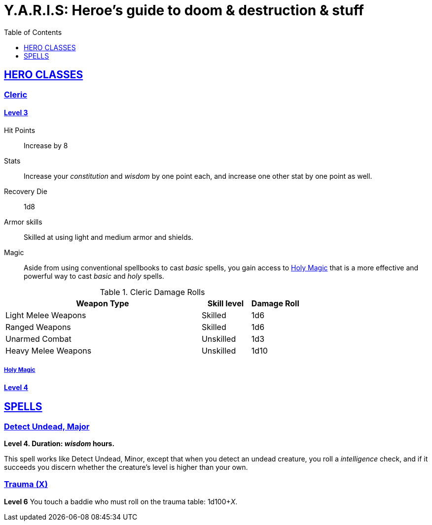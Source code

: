 = Y.A.R.I.S: Heroe's guide to doom & destruction & stuff
//{{{ Front matter
:stylesheet: style.css
:sectlinks:
:toc:
:toclevels: 1
:experimental:
:stem:
//}}}


== HERO CLASSES

=== Cleric

==== Level 3

Hit Points:: Increase by 8
Stats:: Increase your _constitution_ and _wisdom_ by one point each,
and increase one other stat by one point as well.
Recovery Die:: 1d8
Armor skills:: Skilled at using light and medium armor and shields.
Magic:: Aside from using conventional spellbooks to cast _basic_ spells, 
you gain access to <<holy_magic>> that is a more effective and powerful
way to cast _basic_ and _holy_ spells.

.Cleric Damage Rolls
[%header,cols="8,^2,^2"]
|===
| Weapon Type           | Skill level | Damage Roll
//----------------------|-------------|------------
| Light Melee Weapons   | Skilled     | 1d6
| Ranged Weapons        | Skilled     | 1d6
| Unarmed Combat        | Unskilled   | 1d3
| Heavy Melee Weapons   | Unskilled   | 1d10
//----------------------|-------------|------------
|===

[[holy_magic]]
===== Holy Magic


==== Level 4


== SPELLS

=== Detect Undead, Major
*Level 4. Duration: _wisdom_ hours.*

This spell works like Detect Undead, Minor, except that when you detect an
undead creature, you roll a _intelligence_ check, and if it succeeds you
discern whether the creature's level is higher than your own.


=== Trauma (X) ===
*Level 6*
You touch a baddie who must roll on the trauma table: 1d100+_X_.
